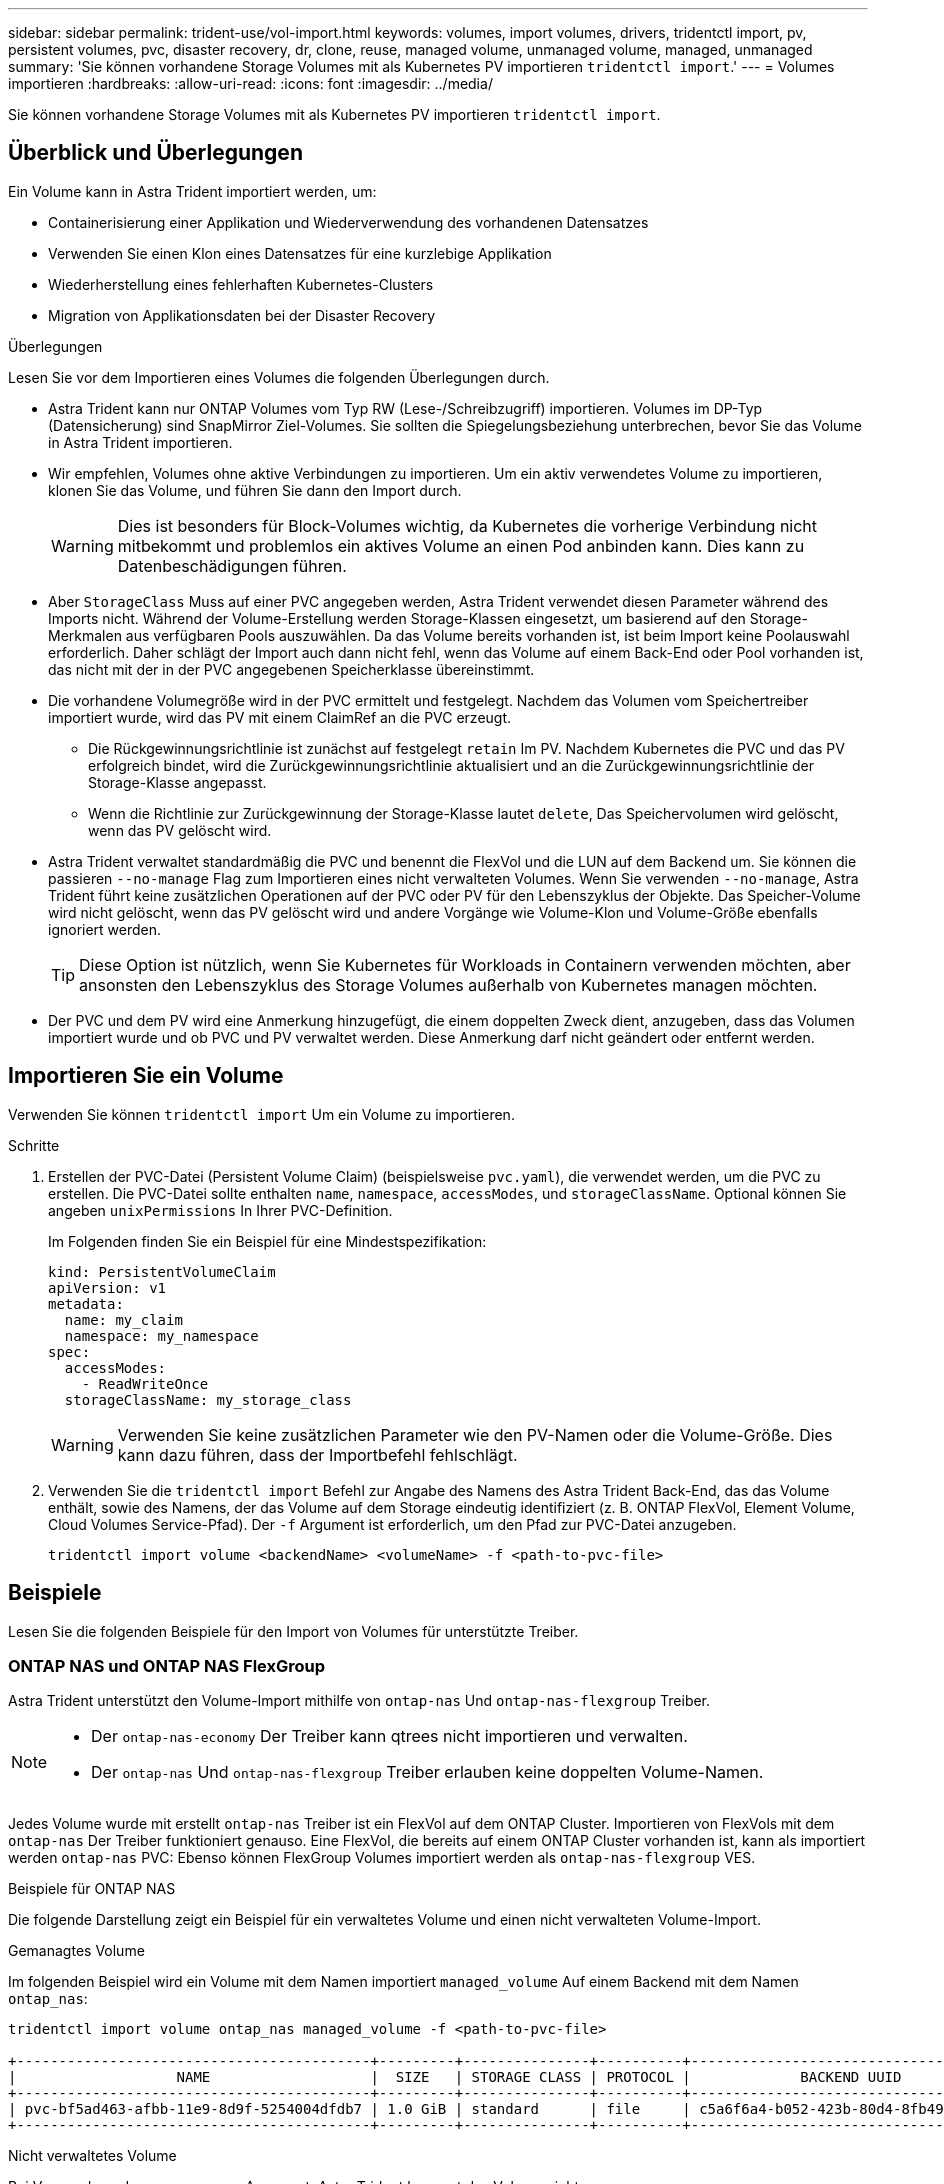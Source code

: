 ---
sidebar: sidebar 
permalink: trident-use/vol-import.html 
keywords: volumes, import volumes, drivers, tridentctl import, pv, persistent volumes, pvc, disaster recovery, dr, clone, reuse, managed volume, unmanaged volume, managed, unmanaged 
summary: 'Sie können vorhandene Storage Volumes mit als Kubernetes PV importieren `tridentctl import`.' 
---
= Volumes importieren
:hardbreaks:
:allow-uri-read: 
:icons: font
:imagesdir: ../media/


[role="lead"]
Sie können vorhandene Storage Volumes mit als Kubernetes PV importieren `tridentctl import`.



== Überblick und Überlegungen

Ein Volume kann in Astra Trident importiert werden, um:

* Containerisierung einer Applikation und Wiederverwendung des vorhandenen Datensatzes
* Verwenden Sie einen Klon eines Datensatzes für eine kurzlebige Applikation
* Wiederherstellung eines fehlerhaften Kubernetes-Clusters
* Migration von Applikationsdaten bei der Disaster Recovery


.Überlegungen
Lesen Sie vor dem Importieren eines Volumes die folgenden Überlegungen durch.

* Astra Trident kann nur ONTAP Volumes vom Typ RW (Lese-/Schreibzugriff) importieren. Volumes im DP-Typ (Datensicherung) sind SnapMirror Ziel-Volumes. Sie sollten die Spiegelungsbeziehung unterbrechen, bevor Sie das Volume in Astra Trident importieren.
* Wir empfehlen, Volumes ohne aktive Verbindungen zu importieren. Um ein aktiv verwendetes Volume zu importieren, klonen Sie das Volume, und führen Sie dann den Import durch.
+

WARNING: Dies ist besonders für Block-Volumes wichtig, da Kubernetes die vorherige Verbindung nicht mitbekommt und problemlos ein aktives Volume an einen Pod anbinden kann. Dies kann zu Datenbeschädigungen führen.

* Aber `StorageClass` Muss auf einer PVC angegeben werden, Astra Trident verwendet diesen Parameter während des Imports nicht. Während der Volume-Erstellung werden Storage-Klassen eingesetzt, um basierend auf den Storage-Merkmalen aus verfügbaren Pools auszuwählen. Da das Volume bereits vorhanden ist, ist beim Import keine Poolauswahl erforderlich. Daher schlägt der Import auch dann nicht fehl, wenn das Volume auf einem Back-End oder Pool vorhanden ist, das nicht mit der in der PVC angegebenen Speicherklasse übereinstimmt.
* Die vorhandene Volumegröße wird in der PVC ermittelt und festgelegt. Nachdem das Volumen vom Speichertreiber importiert wurde, wird das PV mit einem ClaimRef an die PVC erzeugt.
+
** Die Rückgewinnungsrichtlinie ist zunächst auf festgelegt `retain` Im PV. Nachdem Kubernetes die PVC und das PV erfolgreich bindet, wird die Zurückgewinnungsrichtlinie aktualisiert und an die Zurückgewinnungsrichtlinie der Storage-Klasse angepasst.
** Wenn die Richtlinie zur Zurückgewinnung der Storage-Klasse lautet `delete`, Das Speichervolumen wird gelöscht, wenn das PV gelöscht wird.


* Astra Trident verwaltet standardmäßig die PVC und benennt die FlexVol und die LUN auf dem Backend um. Sie können die passieren `--no-manage` Flag zum Importieren eines nicht verwalteten Volumes. Wenn Sie verwenden `--no-manage`, Astra Trident führt keine zusätzlichen Operationen auf der PVC oder PV für den Lebenszyklus der Objekte. Das Speicher-Volume wird nicht gelöscht, wenn das PV gelöscht wird und andere Vorgänge wie Volume-Klon und Volume-Größe ebenfalls ignoriert werden.
+

TIP: Diese Option ist nützlich, wenn Sie Kubernetes für Workloads in Containern verwenden möchten, aber ansonsten den Lebenszyklus des Storage Volumes außerhalb von Kubernetes managen möchten.

* Der PVC und dem PV wird eine Anmerkung hinzugefügt, die einem doppelten Zweck dient, anzugeben, dass das Volumen importiert wurde und ob PVC und PV verwaltet werden. Diese Anmerkung darf nicht geändert oder entfernt werden.




== Importieren Sie ein Volume

Verwenden Sie können `tridentctl import` Um ein Volume zu importieren.

.Schritte
. Erstellen der PVC-Datei (Persistent Volume Claim) (beispielsweise `pvc.yaml`), die verwendet werden, um die PVC zu erstellen. Die PVC-Datei sollte enthalten `name`, `namespace`, `accessModes`, und `storageClassName`. Optional können Sie angeben `unixPermissions` In Ihrer PVC-Definition.
+
Im Folgenden finden Sie ein Beispiel für eine Mindestspezifikation:

+
[listing]
----
kind: PersistentVolumeClaim
apiVersion: v1
metadata:
  name: my_claim
  namespace: my_namespace
spec:
  accessModes:
    - ReadWriteOnce
  storageClassName: my_storage_class
----
+

WARNING: Verwenden Sie keine zusätzlichen Parameter wie den PV-Namen oder die Volume-Größe. Dies kann dazu führen, dass der Importbefehl fehlschlägt.

. Verwenden Sie die `tridentctl import` Befehl zur Angabe des Namens des Astra Trident Back-End, das das Volume enthält, sowie des Namens, der das Volume auf dem Storage eindeutig identifiziert (z. B. ONTAP FlexVol, Element Volume, Cloud Volumes Service-Pfad). Der `-f` Argument ist erforderlich, um den Pfad zur PVC-Datei anzugeben.
+
[listing]
----
tridentctl import volume <backendName> <volumeName> -f <path-to-pvc-file>
----




== Beispiele

Lesen Sie die folgenden Beispiele für den Import von Volumes für unterstützte Treiber.



=== ONTAP NAS und ONTAP NAS FlexGroup

Astra Trident unterstützt den Volume-Import mithilfe von `ontap-nas` Und `ontap-nas-flexgroup` Treiber.

[NOTE]
====
* Der `ontap-nas-economy` Der Treiber kann qtrees nicht importieren und verwalten.
* Der `ontap-nas` Und `ontap-nas-flexgroup` Treiber erlauben keine doppelten Volume-Namen.


====
Jedes Volume wurde mit erstellt `ontap-nas` Treiber ist ein FlexVol auf dem ONTAP Cluster. Importieren von FlexVols mit dem `ontap-nas` Der Treiber funktioniert genauso. Eine FlexVol, die bereits auf einem ONTAP Cluster vorhanden ist, kann als importiert werden `ontap-nas` PVC: Ebenso können FlexGroup Volumes importiert werden als `ontap-nas-flexgroup` VES.

.Beispiele für ONTAP NAS
Die folgende Darstellung zeigt ein Beispiel für ein verwaltetes Volume und einen nicht verwalteten Volume-Import.

[role="tabbed-block"]
====
.Gemanagtes Volume
--
Im folgenden Beispiel wird ein Volume mit dem Namen importiert `managed_volume` Auf einem Backend mit dem Namen `ontap_nas`:

[listing]
----
tridentctl import volume ontap_nas managed_volume -f <path-to-pvc-file>

+------------------------------------------+---------+---------------+----------+--------------------------------------+--------+---------+
|                   NAME                   |  SIZE   | STORAGE CLASS | PROTOCOL |             BACKEND UUID             | STATE  | MANAGED |
+------------------------------------------+---------+---------------+----------+--------------------------------------+--------+---------+
| pvc-bf5ad463-afbb-11e9-8d9f-5254004dfdb7 | 1.0 GiB | standard      | file     | c5a6f6a4-b052-423b-80d4-8fb491a14a22 | online | true    |
+------------------------------------------+---------+---------------+----------+--------------------------------------+--------+---------+
----
--
.Nicht verwaltetes Volume
--
Bei Verwendung des `--no-manage` Argument, Astra Trident benennt das Volume nicht um.

Das folgende Beispiel importiert `unmanaged_volume` Auf dem `ontap_nas` Back-End:

[listing]
----
tridentctl import volume nas_blog unmanaged_volume -f <path-to-pvc-file> --no-manage

+------------------------------------------+---------+---------------+----------+--------------------------------------+--------+---------+
|                   NAME                   |  SIZE   | STORAGE CLASS | PROTOCOL |             BACKEND UUID             | STATE  | MANAGED |
+------------------------------------------+---------+---------------+----------+--------------------------------------+--------+---------+
| pvc-df07d542-afbc-11e9-8d9f-5254004dfdb7 | 1.0 GiB | standard      | file     | c5a6f6a4-b052-423b-80d4-8fb491a14a22 | online | false   |
+------------------------------------------+---------+---------------+----------+--------------------------------------+--------+---------+
----
--
====


=== ONTAP SAN

Astra Trident unterstützt den Volume-Import mithilfe von `ontap-san` Treiber.

Astra Trident kann ONTAP SAN FlexVols importieren, die eine einzige LUN enthalten. Dies entspricht dem `ontap-san` Treiber, der für jede PVC und eine LUN innerhalb der FlexVol eine FlexVol erstellt. Astra Trident importiert die FlexVol und ordnet sie der PVC-Definition zu.

.Beispiele für ONTAP SAN
Die folgende Darstellung zeigt ein Beispiel für ein verwaltetes Volume und einen nicht verwalteten Volume-Import.

[role="tabbed-block"]
====
.Gemanagtes Volume
--
Für gemanagte Volumes benennt Astra Trident die FlexVol in den um `pvc-<uuid>` Formatieren Sie und die LUN innerhalb der FlexVol bis `lun0`.

Im folgenden Beispiel wird der importiert `ontap-san-managed` FlexVol, die auf dem vorhanden ist `ontap_san_default` Back-End:

[listing]
----
tridentctl import volume ontapsan_san_default ontap-san-managed -f pvc-basic-import.yaml -n trident -d

+------------------------------------------+--------+---------------+----------+--------------------------------------+--------+---------+
|                   NAME                   |  SIZE  | STORAGE CLASS | PROTOCOL |             BACKEND UUID             | STATE  | MANAGED |
+------------------------------------------+--------+---------------+----------+--------------------------------------+--------+---------+
| pvc-d6ee4f54-4e40-4454-92fd-d00fc228d74a | 20 MiB | basic         | block    | cd394786-ddd5-4470-adc3-10c5ce4ca757 | online | true    |
+------------------------------------------+--------+---------------+----------+--------------------------------------+--------+---------+
----
--
.Nicht verwaltetes Volume
--
Das folgende Beispiel importiert `unmanaged_example_volume` Auf dem `ontap_san` Back-End:

[listing]
----
tridentctl import volume -n trident san_blog unmanaged_example_volume -f pvc-import.yaml --no-manage
+------------------------------------------+---------+---------------+----------+--------------------------------------+--------+---------+
|                   NAME                   |  SIZE   | STORAGE CLASS | PROTOCOL |             BACKEND UUID             | STATE  | MANAGED |
+------------------------------------------+---------+---------------+----------+--------------------------------------+--------+---------+
| pvc-1fc999c9-ce8c-459c-82e4-ed4380a4b228 | 1.0 GiB | san-blog      | block    | e3275890-7d80-4af6-90cc-c7a0759f555a | online | false   |
+------------------------------------------+---------+---------------+----------+--------------------------------------+--------+---------+
----
[WARNING]
====
Wenn LUNS Initiatorgruppen zugeordnet sind, die einen IQN mit einem Kubernetes-Node-IQN teilen, wie im folgenden Beispiel dargestellt, erhalten Sie die Fehlermeldung: `LUN already mapped to initiator(s) in this group`. Sie müssen den Initiator entfernen oder die Zuordnung der LUN aufheben, um das Volume zu importieren.

image:./san-import-igroup.png["Image der LUNS, die iqn und Cluster-iqn zugeordnet sind."]

====
--
====


=== Element

Astra Trident unterstützt die NetApp Element Software und den NetApp HCI Volume-Import über die `solidfire-san` Treiber.


NOTE: Der Elementtreiber unterstützt doppelte Volume-Namen. Astra Trident gibt jedoch einen Fehler zurück, wenn es doppelte Volume-Namen gibt. Um dies zu umgehen, klonen Sie das Volume, geben Sie einen eindeutigen Volume-Namen ein und importieren Sie das geklonte Volume.

.Beispiel für ein Element
Im folgenden Beispiel wird ein importiert `element-managed` Volume am Backend `element_default`.

[listing]
----
tridentctl import volume element_default element-managed -f pvc-basic-import.yaml -n trident -d

+------------------------------------------+--------+---------------+----------+--------------------------------------+--------+---------+
|                   NAME                   |  SIZE  | STORAGE CLASS | PROTOCOL |             BACKEND UUID             | STATE  | MANAGED |
+------------------------------------------+--------+---------------+----------+--------------------------------------+--------+---------+
| pvc-970ce1ca-2096-4ecd-8545-ac7edc24a8fe | 10 GiB | basic-element | block    | d3ba047a-ea0b-43f9-9c42-e38e58301c49 | online | true    |
+------------------------------------------+--------+---------------+----------+--------------------------------------+--------+---------+
----


=== Google Cloud Platform

Astra Trident unterstützt den Volume-Import mithilfe von `gcp-cvs` Treiber.


NOTE: Um ein Volume zu importieren, das von NetApp Cloud Volumes Service in die Google Cloud Platform unterstützt wird, identifizieren Sie das Volume anhand seines Volume-Pfads. Der Volume-Pfad ist der Teil des Exportpfades des Volumes nach dem `:/`. Beispiel: Wenn der Exportpfad lautet `10.0.0.1:/adroit-jolly-swift`, Der Volume-Pfad ist `adroit-jolly-swift`.

.Beispiel für die Google Cloud Platform
Im folgenden Beispiel wird ein importiert `gcp-cvs` Volume am Backend `gcpcvs_YEppr` Mit dem Volume-Pfad von `adroit-jolly-swift`.

[listing]
----
tridentctl import volume gcpcvs_YEppr adroit-jolly-swift -f <path-to-pvc-file> -n trident

+------------------------------------------+--------+---------------+----------+--------------------------------------+--------+---------+
|                   NAME                   |  SIZE  | STORAGE CLASS | PROTOCOL |             BACKEND UUID             | STATE  | MANAGED |
+------------------------------------------+--------+---------------+----------+--------------------------------------+--------+---------+
| pvc-a46ccab7-44aa-4433-94b1-e47fc8c0fa55 | 93 GiB | gcp-storage   | file     | e1a6e65b-299e-4568-ad05-4f0a105c888f | online | true    |
+------------------------------------------+--------+---------------+----------+--------------------------------------+--------+---------+
----


=== Azure NetApp Dateien

Astra Trident unterstützt den Volume-Import mithilfe von `azure-netapp-files` Und `azure-netapp-files-subvolume` Treiber.


NOTE: Um ein Azure NetApp Files-Volume zu importieren, identifizieren Sie das Volume anhand seines Volume-Pfads. Der Volume-Pfad ist der Teil des Exportpfades des Volumes nach dem `:/`. Beispiel: Wenn der Mount-Pfad lautet `10.0.0.2:/importvol1`, Der Volume-Pfad ist `importvol1`.

.Beispiel: Azure NetApp Files
Im folgenden Beispiel wird ein importiert `azure-netapp-files` Volume am Backend `azurenetappfiles_40517` Mit dem Volume-Pfad `importvol1`.

[listing]
----
tridentctl import volume azurenetappfiles_40517 importvol1 -f <path-to-pvc-file> -n trident

+------------------------------------------+---------+---------------+----------+--------------------------------------+--------+---------+
|                   NAME                   |  SIZE   | STORAGE CLASS | PROTOCOL |             BACKEND UUID             | STATE  | MANAGED |
+------------------------------------------+---------+---------------+----------+--------------------------------------+--------+---------+
| pvc-0ee95d60-fd5c-448d-b505-b72901b3a4ab | 100 GiB | anf-storage   | file     | 1c01274f-d94b-44a3-98a3-04c953c9a51e | online | true    |
+------------------------------------------+---------+---------------+----------+--------------------------------------+--------+---------+
----